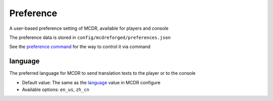 
Preference
==========

A user-based preference setting of MCDR, available for players and console

The preference data is stored in ``config/mcdreforged/preferences.json``

See the `preference command <command.html#preference-settings>`__ for the way to control it via command

language
--------

The preferred language for MCDR to send translation texts to the player or to the console

* Default value: The same as the `language <configure.html#language>`__ value in MCDR configure
* Available options: ``en_us``, ``zh_cn``
